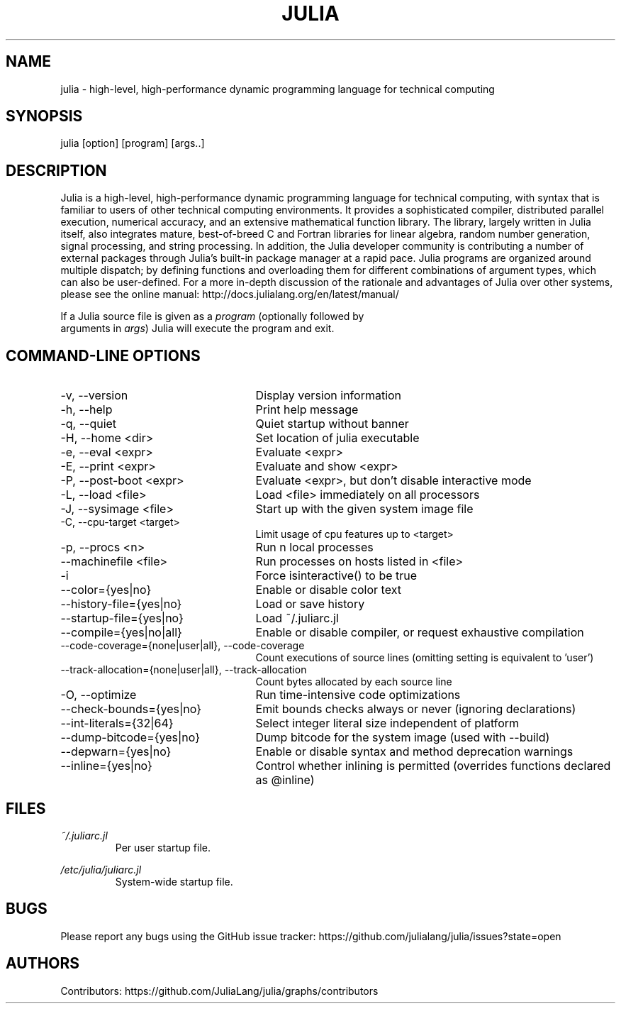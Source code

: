 .\" To get a preview of the man page as it will actually be displayed, run
.\"
.\" > nroff -man julia.1 | less
.\"
.\" at the terminal.
.\"
.\" Suggestions and improvements very much appreciated!
.\" Nothing is too large or too small.
.\" This man page was largely taken from pre-existing sources of documentation.
.\" This is documented by comments in the man page's source.
.\"
.\" # TODOs:
.\" 1. Simple, hopefully portable way to get the man page on everyone's manpath.
.\"    (The whole point was to be able to simply `man julia`!)
.\"
.\" Possible sections to add to man page:
.\" - licensing
.\" - internet resources and/or documentation
.\" - environment
.\" - see also
.\" - diagnostics
.\" - notes

.TH JULIA 1 2013-12-10 Julia "Julia Programmers' Reference Guide"

.\" from the front page of http://julialang.org/
.SH NAME
julia - high-level, high-performance dynamic programming language for technical computing

.SH SYNOPSIS
julia [option] [program] [args..]

.\" Taken almost verbatim from the front page of http://julialang.org/
.SH DESCRIPTION
Julia is a high-level, high-performance dynamic programming language
for technical computing, with syntax that is familiar to users
of other technical computing environments.
It provides a sophisticated compiler, distributed parallel execution,
numerical accuracy, and an extensive mathematical function library.
The library, largely written in Julia itself, also integrates mature,
best-of-breed C and Fortran libraries for linear algebra,
random number generation, signal processing, and string processing.
In addition, the Julia developer community is contributing a number of
external packages through Julia's built-in package manager at a rapid pace.
Julia programs are organized around multiple dispatch;
by defining functions and overloading them for different combinations
of argument types, which can also be user-defined.
For a more in-depth discussion of the rationale and advantages of Julia
over other systems, please see the online manual:
http://docs.julialang.org/en/latest/manual/

If a Julia source file is given as a \fIprogram\fP (optionally followed by
 arguments in \fIargs\fP) Julia will execute the program and exit.

.\" This section was taken nearly verbatim from the output of `julia --help`
.SH "COMMAND-LINE OPTIONS"
.TP 25

.TP
-v, --version
Display version information

.TP
-h, --help
Print help message

.TP
-q, --quiet
Quiet startup without banner

.TP
-H, --home <dir>
Set location of julia executable

.TP
-e, --eval <expr>
Evaluate <expr>

.TP
-E, --print <expr>
Evaluate and show <expr>

.TP
-P, --post-boot <expr>
Evaluate <expr>, but don't disable interactive mode

.TP
-L, --load <file>
Load <file> immediately on all processors

.TP
-J, --sysimage <file>
Start up with the given system image file

.TP
-C, --cpu-target <target>
Limit usage of cpu features up to <target>

.TP
-p, --procs <n>
Run n local processes

.TP
--machinefile <file>
Run processes on hosts listed in <file>

.TP
-i
Force isinteractive() to be true

.TP
--color={yes|no}
Enable or disable color text

.TP
--history-file={yes|no}
Load or save history

.TP
--startup-file={yes|no}
Load ~/.juliarc.jl

.TP
--compile={yes|no|all}
Enable or disable compiler, or request exhaustive compilation

.TP
--code-coverage={none|user|all}, --code-coverage
Count executions of source lines (omitting setting is equivalent to 'user')

.TP
--track-allocation={none|user|all}, --track-allocation
Count bytes allocated by each source line

.TP
-O, --optimize
Run time-intensive code optimizations

.TP
--check-bounds={yes|no}
Emit bounds checks always or never (ignoring declarations)

.TP
--int-literals={32|64}
Select integer literal size independent of platform

.TP
--dump-bitcode={yes|no}
Dump bitcode for the system image (used with --build)

.TP
--depwarn={yes|no}
Enable or disable syntax and method deprecation warnings

.TP
--inline={yes|no}
Control whether inlining is permitted (overrides functions declared as @inline)

.SH FILES
.I ~/.juliarc.jl
.RS
Per user startup file.
.RE

.I /etc/julia/juliarc.jl
.RS
System-wide startup file.
.RE

.SH BUGS
Please report any bugs using the GitHub issue tracker:
https://github.com/julialang/julia/issues?state=open

.SH AUTHORS
Contributors: https://github.com/JuliaLang/julia/graphs/contributors

